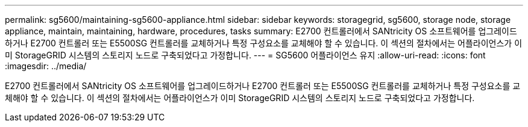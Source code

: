 ---
permalink: sg5600/maintaining-sg5600-appliance.html 
sidebar: sidebar 
keywords: storagegrid, sg5600, storage node, storage appliance, maintain, maintaining, hardware, procedures, tasks 
summary: E2700 컨트롤러에서 SANtricity OS 소프트웨어를 업그레이드하거나 E2700 컨트롤러 또는 E5500SG 컨트롤러를 교체하거나 특정 구성요소를 교체해야 할 수 있습니다. 이 섹션의 절차에서는 어플라이언스가 이미 StorageGRID 시스템의 스토리지 노드로 구축되었다고 가정합니다. 
---
= SG5600 어플라이언스 유지
:allow-uri-read: 
:icons: font
:imagesdir: ../media/


[role="lead"]
E2700 컨트롤러에서 SANtricity OS 소프트웨어를 업그레이드하거나 E2700 컨트롤러 또는 E5500SG 컨트롤러를 교체하거나 특정 구성요소를 교체해야 할 수 있습니다. 이 섹션의 절차에서는 어플라이언스가 이미 StorageGRID 시스템의 스토리지 노드로 구축되었다고 가정합니다.
